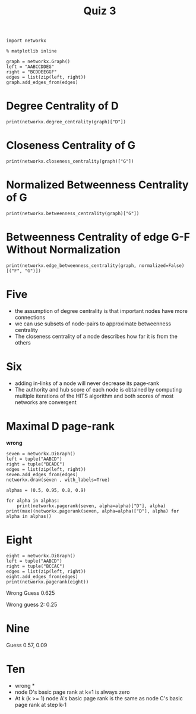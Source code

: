 #+TITLE: Quiz 3

#+BEGIN_SRC ipython :session quiz_3 :results none
import networkx
#+END_SRC

#+BEGIN_SRC ipython :session quiz_3 :results none
% matplotlib inline
#+END_SRC

#+BEGIN_SRC ipython :session quiz_3 :results none
graph = networkx.Graph()
left = "AABCCDDEG"
right = "BCDDEEGGF"
edges = list(zip(left, right))
graph.add_edges_from(edges)
#+END_SRC

* Degree Centrality of D

#+BEGIN_SRC ipython :session quiz_3 :results output
print(networkx.degree_centrality(graph)["D"])
#+END_SRC

#+RESULTS:
: 0.6666666666666666

* Closeness Centrality of G

#+BEGIN_SRC ipython :session quiz_3 :results output
print(networkx.closeness_centrality(graph)["G"])
#+END_SRC

#+RESULTS:
: 0.6

* Normalized Betweenness Centrality of G

#+BEGIN_SRC ipython :session quiz_3 :results output
print(networkx.betweenness_centrality(graph)["G"])
#+END_SRC

#+RESULTS:
: 0.3333333333333333

* Betweenness Centrality of edge G-F Without Normalization

#+BEGIN_SRC ipython :session quiz_3 :results output
print(networkx.edge_betweenness_centrality(graph, normalized=False)[("F", "G")])
#+END_SRC

#+RESULTS:
: 6.0

* Five

  - the assumption of degree centrality is that important nodes have more connections
  - we can use subsets of node-pairs to approximate betweenness centrality
  - The closeness centrality of a node describes how far it is from the others

* Six
  - adding in-links of a node will never decrease its page-rank
  - The authority and hub score of each node is obtained by computing multiple iterations of the HITS algorithm and both scores of most networks are convergent 
* Maximal D page-rank
  *wrong*
#+BEGIN_SRC ipython :session quiz_3 :file /tmp/seven.png
seven = networkx.DiGraph()
left = tuple("AABCD")
right = tuple("BCADC")
edges = list(zip(left, right))
seven.add_edges_from(edges)
networkx.draw(seven , with_labels=True)
#+END_SRC

#+RESULTS:
[[file:/tmp/seven.png]]

#+BEGIN_SRC ipython :session quiz_3 :results output
alphas = (0.5, 0.95, 0.8, 0.9)

for alpha in alphas:
    print(networkx.pagerank(seven, alpha=alpha)["D"], alpha)
print(max((networkx.pagerank(seven, alpha=alpha)["D"], alpha) for alpha in alphas))
#+END_SRC

#+RESULTS:
: 0.28571319580078125 0.5
: 0.4555778814326893 0.95
: 0.36764573423540375 0.8
: 0.4201667251006491 0.9
: (0.4555778814326893, 0.95)

* Eight

#+BEGIN_SRC ipython :session quiz_3 :results output
eight = networkx.DiGraph()
left = tuple("AABCD")
right = tuple("BCCAC")
edges = list(zip(left, right))
eight.add_edges_from(edges)
print(networkx.pagerank(eight))
#+END_SRC

#+RESULTS:
: {'D': 0.037500000000000006, 'A': 0.372526246091333, 'C': 0.39415009931985023, 'B': 0.19582365458881654}

Wrong Guess 0.625

Wrong guess 2: 0.25
* Nine

Guess 0.57, 0.09

* Ten
  * wrong *
  - node D's basic page rank at k=1 is always zero
  - At k (k >= 1) node A's basic page rank is the same as node C's basic page rank at step k-1
